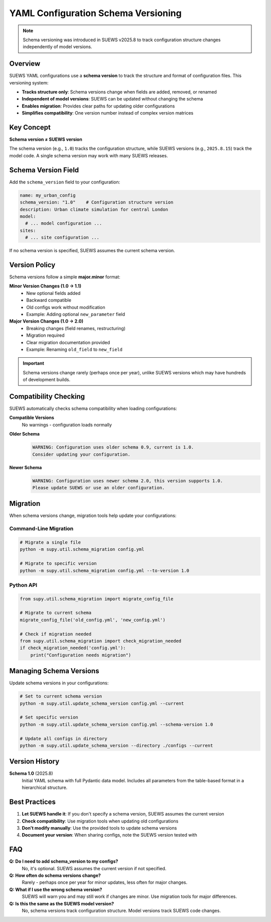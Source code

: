YAML Configuration Schema Versioning
=====================================

.. note::
   Schema versioning was introduced in SUEWS v2025.8 to track configuration structure changes independently of model versions.

Overview
--------

SUEWS YAML configurations use a **schema version** to track the structure and format of configuration files. This versioning system:

- **Tracks structure only**: Schema versions change when fields are added, removed, or renamed
- **Independent of model versions**: SUEWS can be updated without changing the schema
- **Enables migration**: Provides clear paths for updating older configurations
- **Simplifies compatibility**: One version number instead of complex version matrices

Key Concept
-----------

**Schema version ≠ SUEWS version**

The schema version (e.g., ``1.0``) tracks the configuration structure, while SUEWS versions (e.g., ``2025.8.15``) track the model code. A single schema version may work with many SUEWS releases.

Schema Version Field
--------------------

Add the ``schema_version`` field to your configuration:

.. code-block:: yaml

   name: my_urban_config
   schema_version: "1.0"    # Configuration structure version
   description: Urban climate simulation for central London
   model:
     # ... model configuration ...
   sites:
     # ... site configuration ...

If no schema version is specified, SUEWS assumes the current schema version.

Version Policy
--------------

Schema versions follow a simple **major.minor** format:

**Minor Version Changes (1.0 → 1.1)**
   - New optional fields added
   - Backward compatible
   - Old configs work without modification
   - Example: Adding optional ``new_parameter`` field

**Major Version Changes (1.0 → 2.0)**
   - Breaking changes (field renames, restructuring)
   - Migration required
   - Clear migration documentation provided
   - Example: Renaming ``old_field`` to ``new_field``

.. important::
   Schema versions change rarely (perhaps once per year), unlike SUEWS versions which may have hundreds of development builds.

Compatibility Checking
----------------------

SUEWS automatically checks schema compatibility when loading configurations:

**Compatible Versions**
   No warnings - configuration loads normally

**Older Schema**
   .. code-block:: text

      WARNING: Configuration uses older schema 0.9, current is 1.0. 
      Consider updating your configuration.

**Newer Schema**
   .. code-block:: text

      WARNING: Configuration uses newer schema 2.0, this version supports 1.0. 
      Please update SUEWS or use an older configuration.

Migration
---------

When schema versions change, migration tools help update your configurations:

Command-Line Migration
~~~~~~~~~~~~~~~~~~~~~~

.. code-block:: bash

   # Migrate a single file
   python -m supy.util.schema_migration config.yml

   # Migrate to specific version
   python -m supy.util.schema_migration config.yml --to-version 1.0

Python API
~~~~~~~~~~

.. code-block:: python

   from supy.util.schema_migration import migrate_config_file
   
   # Migrate to current schema
   migrate_config_file('old_config.yml', 'new_config.yml')
   
   # Check if migration needed
   from supy.util.schema_migration import check_migration_needed
   if check_migration_needed('config.yml'):
       print("Configuration needs migration")

Managing Schema Versions
------------------------

Update schema versions in your configurations:

.. code-block:: bash

   # Set to current schema version
   python -m supy.util.update_schema_version config.yml --current
   
   # Set specific version
   python -m supy.util.update_schema_version config.yml --schema-version 1.0
   
   # Update all configs in directory
   python -m supy.util.update_schema_version --directory ./configs --current

Version History
---------------

**Schema 1.0** (2025.8)
   Initial YAML schema with full Pydantic data model. Includes all parameters from the table-based format in a hierarchical structure.

Best Practices
--------------

1. **Let SUEWS handle it**: If you don't specify a schema version, SUEWS assumes the current version
2. **Check compatibility**: Use migration tools when updating old configurations
3. **Don't modify manually**: Use the provided tools to update schema versions
4. **Document your version**: When sharing configs, note the SUEWS version tested with

FAQ
---

**Q: Do I need to add schema_version to my configs?**
   No, it's optional. SUEWS assumes the current version if not specified.

**Q: How often do schema versions change?**
   Rarely - perhaps once per year for minor updates, less often for major changes.

**Q: What if I use the wrong schema version?**
   SUEWS will warn you and may still work if changes are minor. Use migration tools for major differences.

**Q: Is this the same as the SUEWS model version?**
   No, schema versions track configuration structure. Model versions track SUEWS code changes.